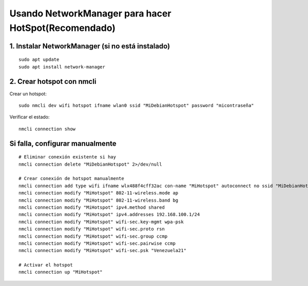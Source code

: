 Usando NetworkManager para hacer HotSpot(Recomendado)
==========================================================

1. Instalar NetworkManager (si no está instalado)
----------------------------------------------------
::

	sudo apt update
	sudo apt install network-manager
	
2. Crear hotspot con nmcli
-----------------------------

Crear un hotspot::

	sudo nmcli dev wifi hotspot ifname wlan0 ssid "MiDebianHotspot" password "micontraseña"

Verificar el estado::

	nmcli connection show

Si falla, configurar manualmente
--------------------------------
::

	# Eliminar conexión existente si hay
	nmcli connection delete "MiDebianHotspot" 2>/dev/null

	# Crear conexión de hotspot manualmente
	nmcli connection add type wifi ifname wlx488f4cff32ac con-name "MiHotspot" autoconnect no ssid "MiDebianHotspot"
	nmcli connection modify "MiHotspot" 802-11-wireless.mode ap
	nmcli connection modify "MiHotspot" 802-11-wireless.band bg
	nmcli connection modify "MiHotspot" ipv4.method shared
	nmcli connection modify "MiHotspot" ipv4.addresses 192.168.100.1/24
	nmcli connection modify "MiHotspot" wifi-sec.key-mgmt wpa-psk
	nmcli connection modify "MiHotspot" wifi-sec.proto rsn
	nmcli connection modify "MiHotspot" wifi-sec.group ccmp
	nmcli connection modify "MiHotspot" wifi-sec.pairwise ccmp
	nmcli connection modify "MiHotspot" wifi-sec.psk "Venezuela21"

	# Activar el hotspot
	nmcli connection up "MiHotspot"

